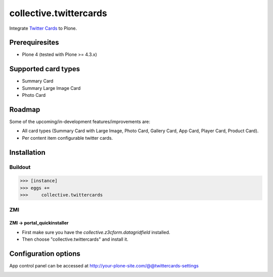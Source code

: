 ================================================
collective.twittercards
================================================
Integrate `Twitter Cards <https://dev.twitter.com/cards/overview>`_ to Plone.

Prerequiresites
================================================
- Plone 4 (tested with Plone >= 4.3.x)

Supported card types
================================================
- Summary Card
- Summary Large Image Card
- Photo Card

Roadmap
================================================
Some of the upcoming/in-development features/improvements are:

- All card types (Summary Card with Large Image, Photo Card,
  Gallery Card, App Card, Player Card, Product Card).
- Per content item configurable twitter cards.

Installation
================================================
Buildout
------------------------------------------------
>>> [instance]
>>> eggs +=
>>>     collective.twittercards

ZMI
------------------------------------------------
ZMI -> portal_quickinstaller
~~~~~~~~~~~~~~~~~~~~~~~~~~~~~~~~~~~~~~~~~~~~~~~~
- First make sure you have the `collective.z3cform.datagridfield` installed.
- Then choose "collective.twittercards" and install it.

Configuration options
================================================
App control panel can be accessed at
http://your-plone-site.com/@@twittercards-settings

.. image:: _static/01_control_panel.png
    :align: center
